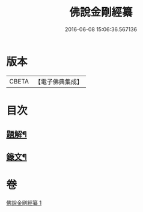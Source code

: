 #+TITLE: 佛說金剛經纂 
#+DATE: 2016-06-08 15:06:36.567136

* 版本
 |     CBETA|【電子佛典集成】|

* 目次
** [[file:KR6v0013_001.txt::001-0354a2][題解¶]]
** [[file:KR6v0013_001.txt::001-0355a14][錄文¶]]

* 卷
[[file:KR6v0013_001.txt][佛說金剛經纂 1]]

